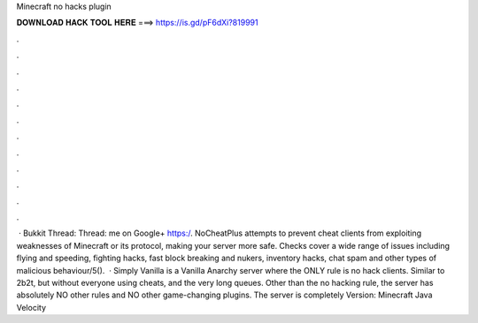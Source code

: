 Minecraft no hacks plugin

𝐃𝐎𝐖𝐍𝐋𝐎𝐀𝐃 𝐇𝐀𝐂𝐊 𝐓𝐎𝐎𝐋 𝐇𝐄𝐑𝐄 ===> https://is.gd/pF6dXi?819991

.

.

.

.

.

.

.

.

.

.

.

.

 · Bukkit Thread:  Thread:  me on Google+ https:/. NoCheatPlus attempts to prevent cheat clients from exploiting weaknesses of Minecraft or its protocol, making your server more safe. Checks cover a wide range of issues including flying and speeding, fighting hacks, fast block breaking and nukers, inventory hacks, chat spam and other types of malicious behaviour/5().  · Simply Vanilla is a Vanilla Anarchy server where the ONLY rule is no hack clients. Similar to 2b2t, but without everyone using cheats, and the very long queues. Other than the no hacking rule, the server has absolutely NO other rules and NO other game-changing plugins. The server is completely  Version: Minecraft Java Velocity 